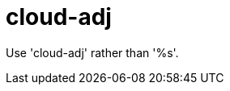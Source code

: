 :navtitle: cloud-adj
:keywords: reference, rule, cloud-adj

= cloud-adj

Use 'cloud-adj' rather than '%s'.



